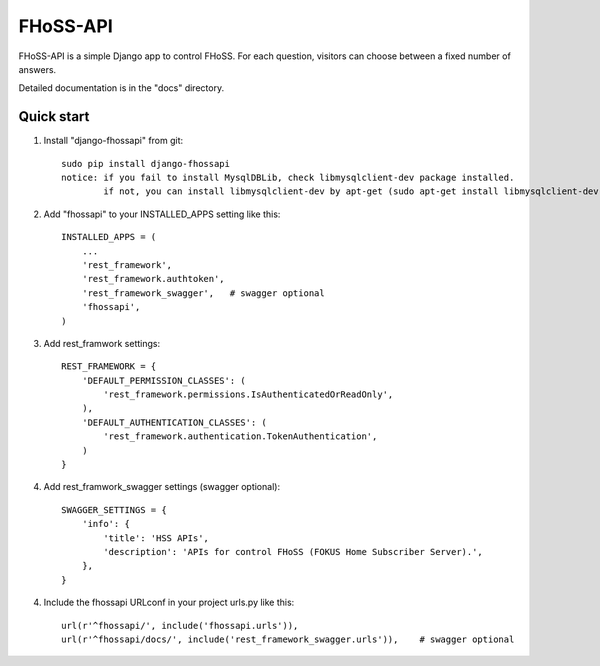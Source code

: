 =====
FHoSS-API
=====

FHoSS-API is a simple Django app to control FHoSS.
For each question, visitors can choose between a fixed number of answers.

Detailed documentation is in the "docs" directory.

Quick start
-----------

1. Install "django-fhossapi" from git::

    sudo pip install django-fhossapi
    notice: if you fail to install MysqlDBLib, check libmysqlclient-dev package installed.
            if not, you can install libmysqlclient-dev by apt-get (sudo apt-get install libmysqlclient-dev)

2. Add "fhossapi" to your INSTALLED_APPS setting like this::

    INSTALLED_APPS = (
        ...
        'rest_framework',
        'rest_framework.authtoken',
        'rest_framework_swagger',   # swagger optional
        'fhossapi',
    )

3. Add rest_framwork settings::

    REST_FRAMEWORK = {
        'DEFAULT_PERMISSION_CLASSES': (
            'rest_framework.permissions.IsAuthenticatedOrReadOnly',
        ),
        'DEFAULT_AUTHENTICATION_CLASSES': (
            'rest_framework.authentication.TokenAuthentication',
        )
    }

4. Add rest_framwork_swagger settings (swagger optional)::

    SWAGGER_SETTINGS = {
        'info': {
            'title': 'HSS APIs',
            'description': 'APIs for control FHoSS (FOKUS Home Subscriber Server).',
        },
    }

4. Include the fhossapi URLconf in your project urls.py like this::

    url(r'^fhossapi/', include('fhossapi.urls')),
    url(r'^fhossapi/docs/', include('rest_framework_swagger.urls')),    # swagger optional

